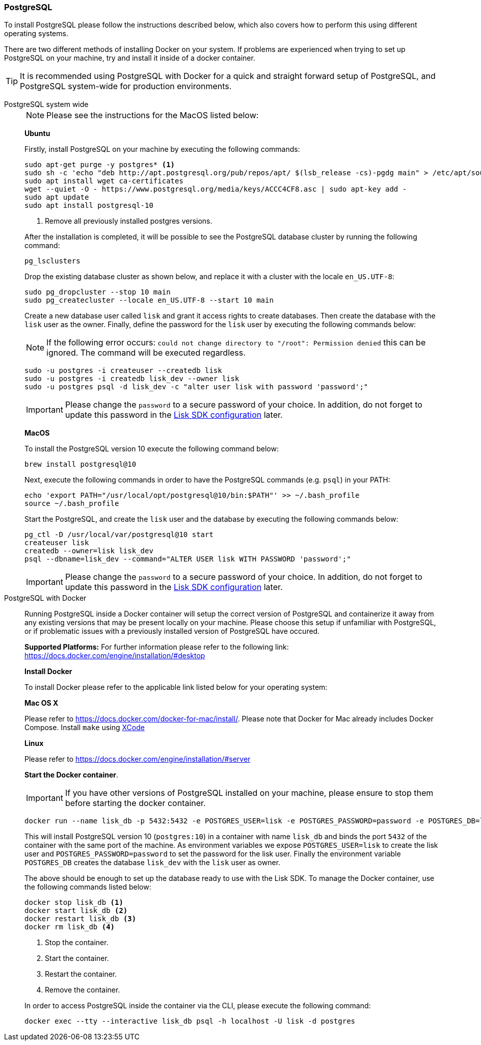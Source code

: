 [[postgresql]]
=== PostgreSQL

To install PostgreSQL please follow the instructions described below, which also covers how to perform this using different operating systems.

There are two different methods of installing Docker on your system.
If problems are experienced when trying to set up PostgreSQL on your machine, try and install it inside of a docker container.

TIP: It is recommended using PostgreSQL with Docker for a quick and straight forward setup of PostgreSQL, and PostgreSQL system-wide for production environments.

[tabs]
====
PostgreSQL system wide::
+
--
NOTE: Please see the instructions for the MacOS listed below:

*Ubuntu*

Firstly, install PostgreSQL on your machine by executing the following commands:

[source,bash]
----
sudo apt-get purge -y postgres* <1>
sudo sh -c 'echo "deb http://apt.postgresql.org/pub/repos/apt/ $(lsb_release -cs)-pgdg main" > /etc/apt/sources.list.d/pgdg.list'
sudo apt install wget ca-certificates
wget --quiet -O - https://www.postgresql.org/media/keys/ACCC4CF8.asc | sudo apt-key add -
sudo apt update
sudo apt install postgresql-10
----

<1> Remove all previously installed postgres versions.

After the installation is completed, it will be possible to see the PostgreSQL database cluster by running the following command:

[source,bash]
----
pg_lsclusters
----

Drop the existing database cluster as shown below, and replace it with a cluster with the locale `en_US.UTF-8`:

[source,bash]
----
sudo pg_dropcluster --stop 10 main
sudo pg_createcluster --locale en_US.UTF-8 --start 10 main
----

Create a new database user called `lisk` and grant it access rights to create databases.
Then create the database with the `lisk` user as the owner.
Finally, define the password for the `lisk` user by executing the following commands below:

[NOTE]
=====
If the following error occurs: `could not change directory to "/root": Permission denied` this can be ignored.
The command will be executed regardless.
=====

[source,bash]
----
sudo -u postgres -i createuser --createdb lisk
sudo -u postgres -i createdb lisk_dev --owner lisk
sudo -u postgres psql -d lisk_dev -c "alter user lisk with password 'password';"
----

IMPORTANT: Please change the `password` to a secure password of your choice.
In addition, do not forget to update this password in the xref:configuration.adoc[Lisk SDK configuration] later.

*MacOS*

To install the PostgreSQL version 10 execute the following command below:

[source,bash]
----
brew install postgresql@10
----

Next, execute the following commands in order to have the PostgreSQL commands (e.g. `psql`) in your PATH:

[source,bash]
----
echo 'export PATH="/usr/local/opt/postgresql@10/bin:$PATH"' >> ~/.bash_profile
source ~/.bash_profile
----

Start the PostgreSQL, and create the `lisk` user and the database by executing the following commands below:

[source,bash]
----
pg_ctl -D /usr/local/var/postgresql@10 start
createuser lisk
createdb --owner=lisk lisk_dev
psql --dbname=lisk_dev --command="ALTER USER lisk WITH PASSWORD 'password';"
----

IMPORTANT: Please change the `password` to a secure password of your choice.
In addition, do not forget to update this password in the xref:configuration.adoc[Lisk SDK configuration] later.
--
PostgreSQL with Docker::
+
--
Running PostgreSQL inside a Docker container will setup the correct version of PostgreSQL and containerize it away from any existing versions that may be present locally on your machine.
Please choose this setup if unfamiliar with PostgreSQL, or if problematic issues with a previously installed version of PostgreSQL have occured.

*Supported Platforms:* For further information please refer to the following link: https://docs.docker.com/engine/installation/#desktop

*Install Docker*

To install Docker please refer to the applicable link listed below for your operating system:

*Mac OS X*

Please refer to https://docs.docker.com/docker-for-mac/install/.
Please note that Docker for Mac already includes Docker Compose.
Install `make` using https://developer.apple.com/xcode/features/[XCode]

*Linux*

Please refer to https://docs.docker.com/engine/installation/#server

*Start the Docker container*.

IMPORTANT: If you have other versions of PostgreSQL installed on your machine, please ensure to stop them before starting the docker container.

[source,bash]
----
docker run --name lisk_db -p 5432:5432 -e POSTGRES_USER=lisk -e POSTGRES_PASSWORD=password -e POSTGRES_DB=lisk_dev -d postgres:10
----

This will install PostgreSQL version 10 (`postgres:10`) in a container with name `lisk_db` and binds the port `5432` of the container with the same port of the machine.
As environment variables we expose `POSTGRES_USER=lisk` to create the lisk user and `POSTGRES_PASSWORD=password` to set the password for the lisk user.
Finally the environment variable `POSTGRES_DB` creates the database `lisk_dev` with the `lisk` user as owner.

The above should be enough to set up the database ready to use with the Lisk SDK.
To manage the Docker container, use the following commands listed below:

[source,bash]
----
docker stop lisk_db <1>
docker start lisk_db <2>
docker restart lisk_db <3>
docker rm lisk_db <4>
----

<1> Stop the container.
<2> Start the container.
<3> Restart the container.
<4> Remove the container.

In order to access PostgreSQL inside the container via the CLI, please execute the following command:

[source,bash]
----
docker exec --tty --interactive lisk_db psql -h localhost -U lisk -d postgres
----
--
====
